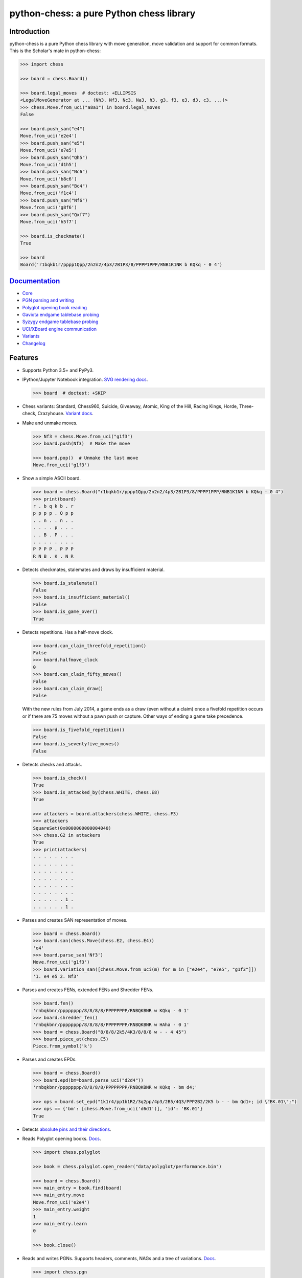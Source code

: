 python-chess: a pure Python chess library
=========================================

.. image:: https://travis-ci.org/niklasf/python-chess.svg?branch=master
    :target: https://travis-ci.org/niklasf/python-chess

.. image:: https://ci.appveyor.com/api/projects/status/y9k3hdbm0f0nbum9/branch/master?svg=true
    :target: https://ci.appveyor.com/project/niklasf/python-chess

.. image:: https://coveralls.io/repos/github/niklasf/python-chess/badge.svg?branch=master
   :target: https://coveralls.io/github/niklasf/python-chess?branch=master

.. image:: https://badge.fury.io/py/python-chess.svg
    :target: https://pypi.python.org/pypi/python-chess

.. image:: https://readthedocs.org/projects/python-chess/badge/?version=latest
    :target: https://python-chess.readthedocs.io/en/latest/

Introduction
------------

python-chess is a pure Python chess library with move generation, move
validation and support for common formats. This is the Scholar's mate in
python-chess:

.. code:: python

    >>> import chess

    >>> board = chess.Board()

    >>> board.legal_moves  # doctest: +ELLIPSIS
    <LegalMoveGenerator at ... (Nh3, Nf3, Nc3, Na3, h3, g3, f3, e3, d3, c3, ...)>
    >>> chess.Move.from_uci("a8a1") in board.legal_moves
    False

    >>> board.push_san("e4")
    Move.from_uci('e2e4')
    >>> board.push_san("e5")
    Move.from_uci('e7e5')
    >>> board.push_san("Qh5")
    Move.from_uci('d1h5')
    >>> board.push_san("Nc6")
    Move.from_uci('b8c6')
    >>> board.push_san("Bc4")
    Move.from_uci('f1c4')
    >>> board.push_san("Nf6")
    Move.from_uci('g8f6')
    >>> board.push_san("Qxf7")
    Move.from_uci('h5f7')

    >>> board.is_checkmate()
    True

    >>> board
    Board('r1bqkb1r/pppp1Qpp/2n2n2/4p3/2B1P3/8/PPPP1PPP/RNB1K1NR b KQkq - 0 4')

`Documentation <https://python-chess.readthedocs.io/en/latest/>`__
--------------------------------------------------------------------

* `Core <https://python-chess.readthedocs.io/en/latest/core.html>`_
* `PGN parsing and writing <https://python-chess.readthedocs.io/en/latest/pgn.html>`_
* `Polyglot opening book reading <https://python-chess.readthedocs.io/en/latest/polyglot.html>`_
* `Gaviota endgame tablebase probing <https://python-chess.readthedocs.io/en/latest/gaviota.html>`_
* `Syzygy endgame tablebase probing <https://python-chess.readthedocs.io/en/latest/syzygy.html>`_
* `UCI/XBoard engine communication <https://python-chess.readthedocs.io/en/latest/engine.html>`_
* `Variants <https://python-chess.readthedocs.io/en/latest/variant.html>`_
* `Changelog <https://python-chess.readthedocs.io/en/latest/changelog.html>`_

Features
--------

* Supports Python 3.5+ and PyPy3.

* IPython/Jupyter Notebook integration.
  `SVG rendering docs <https://python-chess.readthedocs.io/en/latest/svg.html>`_.

  .. code:: python

      >>> board  # doctest: +SKIP

  .. image:: https://backscattering.de/web-boardimage/board.png?fen=r1bqkb1r/pppp1Qpp/2n2n2/4p3/2B1P3/8/PPPP1PPP/RNB1K1NR&lastmove=h5f7&check=e8

* Chess variants: Standard, Chess960, Suicide, Giveaway, Atomic,
  King of the Hill, Racing Kings, Horde, Three-check, Crazyhouse.
  `Variant docs <https://python-chess.readthedocs.io/en/latest/variant.html>`_.

* Make and unmake moves.

  .. code:: python

      >>> Nf3 = chess.Move.from_uci("g1f3")
      >>> board.push(Nf3)  # Make the move

      >>> board.pop()  # Unmake the last move
      Move.from_uci('g1f3')

* Show a simple ASCII board.

  .. code:: python

      >>> board = chess.Board("r1bqkb1r/pppp1Qpp/2n2n2/4p3/2B1P3/8/PPPP1PPP/RNB1K1NR b KQkq - 0 4")
      >>> print(board)
      r . b q k b . r
      p p p p . Q p p
      . . n . . n . .
      . . . . p . . .
      . . B . P . . .
      . . . . . . . .
      P P P P . P P P
      R N B . K . N R

* Detects checkmates, stalemates and draws by insufficient material.

  .. code:: python

      >>> board.is_stalemate()
      False
      >>> board.is_insufficient_material()
      False
      >>> board.is_game_over()
      True

* Detects repetitions. Has a half-move clock.

  .. code:: python

      >>> board.can_claim_threefold_repetition()
      False
      >>> board.halfmove_clock
      0
      >>> board.can_claim_fifty_moves()
      False
      >>> board.can_claim_draw()
      False

  With the new rules from July 2014, a game ends as a draw (even without a
  claim) once a fivefold repetition occurs or if there are 75 moves without
  a pawn push or capture. Other ways of ending a game take precedence.

  .. code:: python

      >>> board.is_fivefold_repetition()
      False
      >>> board.is_seventyfive_moves()
      False

* Detects checks and attacks.

  .. code:: python

      >>> board.is_check()
      True
      >>> board.is_attacked_by(chess.WHITE, chess.E8)
      True

      >>> attackers = board.attackers(chess.WHITE, chess.F3)
      >>> attackers
      SquareSet(0x0000000000004040)
      >>> chess.G2 in attackers
      True
      >>> print(attackers)
      . . . . . . . .
      . . . . . . . .
      . . . . . . . .
      . . . . . . . .
      . . . . . . . .
      . . . . . . . .
      . . . . . . 1 .
      . . . . . . 1 .

* Parses and creates SAN representation of moves.

  .. code:: python

      >>> board = chess.Board()
      >>> board.san(chess.Move(chess.E2, chess.E4))
      'e4'
      >>> board.parse_san('Nf3')
      Move.from_uci('g1f3')
      >>> board.variation_san([chess.Move.from_uci(m) for m in ["e2e4", "e7e5", "g1f3"]])
      '1. e4 e5 2. Nf3'

* Parses and creates FENs, extended FENs and Shredder FENs.

  .. code:: python

      >>> board.fen()
      'rnbqkbnr/pppppppp/8/8/8/8/PPPPPPPP/RNBQKBNR w KQkq - 0 1'
      >>> board.shredder_fen()
      'rnbqkbnr/pppppppp/8/8/8/8/PPPPPPPP/RNBQKBNR w HAha - 0 1'
      >>> board = chess.Board("8/8/8/2k5/4K3/8/8/8 w - - 4 45")
      >>> board.piece_at(chess.C5)
      Piece.from_symbol('k')

* Parses and creates EPDs.

  .. code:: python

      >>> board = chess.Board()
      >>> board.epd(bm=board.parse_uci("d2d4"))
      'rnbqkbnr/pppppppp/8/8/8/8/PPPPPPPP/RNBQKBNR w KQkq - bm d4;'

      >>> ops = board.set_epd("1k1r4/pp1b1R2/3q2pp/4p3/2B5/4Q3/PPP2B2/2K5 b - - bm Qd1+; id \"BK.01\";")
      >>> ops == {'bm': [chess.Move.from_uci('d6d1')], 'id': 'BK.01'}
      True

* Detects `absolute pins and their directions <https://python-chess.readthedocs.io/en/latest/core.html#chess.Board.pin>`_.

* Reads Polyglot opening books.
  `Docs <https://python-chess.readthedocs.io/en/latest/polyglot.html>`__.

  .. code:: python

      >>> import chess.polyglot

      >>> book = chess.polyglot.open_reader("data/polyglot/performance.bin")

      >>> board = chess.Board()
      >>> main_entry = book.find(board)
      >>> main_entry.move
      Move.from_uci('e2e4')
      >>> main_entry.weight
      1
      >>> main_entry.learn
      0

      >>> book.close()

* Reads and writes PGNs. Supports headers, comments, NAGs and a tree of
  variations.
  `Docs <https://python-chess.readthedocs.io/en/latest/pgn.html>`__.

  .. code:: python

      >>> import chess.pgn

      >>> with open("data/pgn/molinari-bordais-1979.pgn") as pgn:
      ...     first_game = chess.pgn.read_game(pgn)

      >>> first_game.headers["White"]
      'Molinari'
      >>> first_game.headers["Black"]
      'Bordais'

      >>> first_game.mainline()  # doctest: +ELLIPSIS
      <Mainline at ... (1. e4 c5 2. c4 Nc6 3. Ne2 Nf6 4. Nbc3 Nb4 5. g3 Nd3#)>

      >>> first_game.headers["Result"]
      '0-1'

* Probe Gaviota endgame tablebases (DTM, WDL).
  `Docs <https://python-chess.readthedocs.io/en/latest/gaviota.html>`__.

* Probe Syzygy endgame tablebases (DTZ, WDL).
  `Docs <https://python-chess.readthedocs.io/en/latest/syzygy.html>`__.

  .. code:: python

      >>> import chess.syzygy

      >>> tablebase = chess.syzygy.open_tablebase("data/syzygy/regular")

      >>> # Black to move is losing in 53 half moves (distance to zero) in this
      >>> # KNBvK endgame.
      >>> board = chess.Board("8/2K5/4B3/3N4/8/8/4k3/8 b - - 0 1")
      >>> tablebase.probe_dtz(board)
      -53

      >>> tablebase.close()

* Communicate with UCI/XBoard engines. Based on ``asyncio``.
  `Docs <https://python-chess.readthedocs.io/en/latest/engine.html>`__.

  .. code:: python

      >>> import chess.engine

      >>> engine = chess.engine.SimpleEngine.popen_uci("stockfish")
      >>> engine.id.get("name")
      'Stockfish 10 64 POPCNT'

      >>> board = chess.Board("1k1r4/pp1b1R2/3q2pp/4p3/2B5/4Q3/PPP2B2/2K5 b - - 0 1")
      >>> limit = chess.engine.Limit(time=2.0)
      >>> engine.play(board, limit)  # doctest: +ELLIPSIS
      <PlayResult at ... (move=d6d1, ponder=c1d1, info={...}, draw_offered=False, resigned=False)>

      >>> engine.quit()

Installing
----------

Download and install the latest release:

::

    pip install python-chess

Selected use cases
------------------

If you like, let me know if you are creating something intresting with
python-chess, for example:

* a stand-alone chess computer based on DGT board – http://www.picochess.org/
* a website to probe Syzygy endgame tablebases – https://syzygy-tables.info/
* deep learning for Crazyhouse – https://github.com/QueensGambit/CrazyAra
* a bridge between Lichess API and chess engines – https://github.com/careless25/lichess-bot
* a command-line PGN annotator – https://github.com/rpdelaney/python-chess-annotator
* an HTTP microservice to render board images – https://github.com/niklasf/web-boardimage
* a JIT compiled chess engine – https://github.com/SamRagusa/Batch-First
* a GUI to play against UCI chess engines – http://johncheetham.com/projects/jcchess/
* teaching Cognitive Science – `https://jupyter.brynmawr.edu <https://jupyter.brynmawr.edu/services/public/dblank/CS371%20Cognitive%20Science/2016-Fall/Programming%20a%20Chess%20Player.ipynb>`_

Acknowledgements
----------------

Thanks to the Stockfish authors and thanks to Sam Tannous for publishing his
approach to `avoid rotated bitboards with direct lookup (PDF) <http://arxiv.org/pdf/0704.3773.pdf>`_
alongside his GPL2+ engine `Shatranj <https://github.com/stannous/shatranj>`_.
Some move generation ideas are taken from these sources.

Thanks to Ronald de Man for his
`Syzygy endgame tablebases <https://github.com/syzygy1/tb>`_.
The probing code in python-chess is very directly ported from his C probing code.

License
-------

python-chess is licensed under the GPL 3 (or any later version at your option).
Check out LICENSE.txt for the full text.
